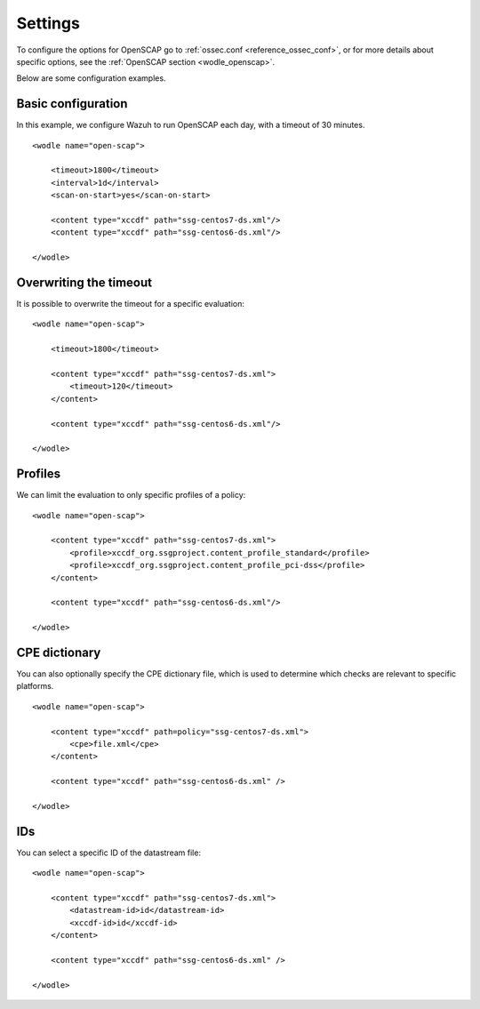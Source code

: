 .. _oscap_settings:


Settings
========================


To configure the options for OpenSCAP go to :ref:`ossec.conf <reference_ossec_conf>`, or for more details about specific options, see the :ref:`OpenSCAP section <wodle_openscap>`.

Below are some configuration examples.


Basic configuration
------------------------------------------------------------------

In this example, we configure Wazuh to run OpenSCAP each day, with a timeout of 30 minutes. ::

    <wodle name="open-scap">

        <timeout>1800</timeout>
        <interval>1d</interval>
        <scan-on-start>yes</scan-on-start>

        <content type="xccdf" path="ssg-centos7-ds.xml"/>
        <content type="xccdf" path="ssg-centos6-ds.xml"/>

    </wodle>


Overwriting the timeout
------------------------------------------------------------------

It is possible to overwrite the timeout for a specific evaluation: ::

    <wodle name="open-scap">

        <timeout>1800</timeout>

        <content type="xccdf" path="ssg-centos7-ds.xml">
            <timeout>120</timeout>
        </content>

        <content type="xccdf" path="ssg-centos6-ds.xml"/>

    </wodle>

Profiles
------------------------------------------------------------------
We can limit the evaluation to only specific profiles of a policy: ::

    <wodle name="open-scap">

        <content type="xccdf" path="ssg-centos7-ds.xml">
            <profile>xccdf_org.ssgproject.content_profile_standard</profile>
            <profile>xccdf_org.ssgproject.content_profile_pci-dss</profile>
        </content>

        <content type="xccdf" path="ssg-centos6-ds.xml"/>

    </wodle>

CPE dictionary
------------------------------------------------------------------

You can also optionally specify the CPE dictionary file, which is used to determine which checks are relevant to specific platforms. ::

    <wodle name="open-scap">

        <content type="xccdf" path=policy="ssg-centos7-ds.xml">
            <cpe>file.xml</cpe>
        </content>

        <content type="xccdf" path="ssg-centos6-ds.xml" />

    </wodle>

IDs
------------------------------------------------------------------
You can select a specific ID of the datastream file:  ::

    <wodle name="open-scap">

        <content type="xccdf" path="ssg-centos7-ds.xml">
            <datastream-id>id</datastream-id>
            <xccdf-id>id</xccdf-id>
        </content>

        <content type="xccdf" path="ssg-centos6-ds.xml" />

    </wodle>
